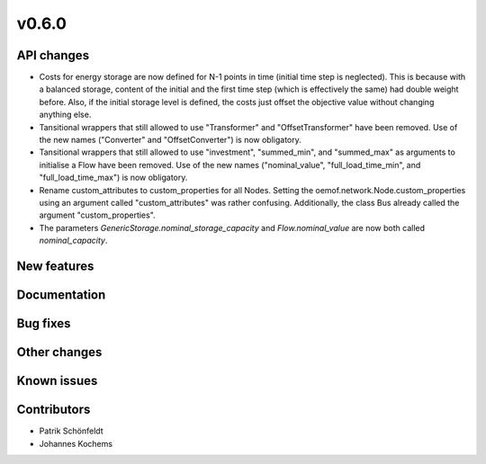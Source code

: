 v0.6.0
------

API changes
###########

* Costs for energy storage are now defined for N-1 points in time
  (initial time step is neglected). This is because with a balanced
  storage, content of the initial and the first time step (which is
  effectively the same) had double weight before. Also, if the
  initial storage level is defined, the costs just offset the
  objective value without changing anything else.
* Tansitional wrappers that still allowed to use "Transformer" and
  "OffsetTransformer" have been removed. Use of the new names
  ("Converter" and "OffsetConverter") is now obligatory.
* Tansitional wrappers that still allowed to use "investment",
  "summed_min", and "summed_max" as arguments to initialise a Flow
  have been removed. Use of the new names ("nominal_value",
  "full_load_time_min", and "full_load_time_max") is now obligatory.
* Rename custom_attributes to custom_properties for all Nodes.
  Setting the oemof.network.Node.custom_properties
  using an argument called "custom_attributes" was rather confusing.
  Additionally, the class Bus already called the argument
  "custom_properties".
* The parameters `GenericStorage.nominal_storage_capacity` and
  `Flow.nominal_value` are now both called `nominal_capacity`.

New features
############


Documentation
#############

Bug fixes
#########


Other changes
#############


Known issues
############


Contributors
############

* Patrik Schönfeldt
* Johannes Kochems
